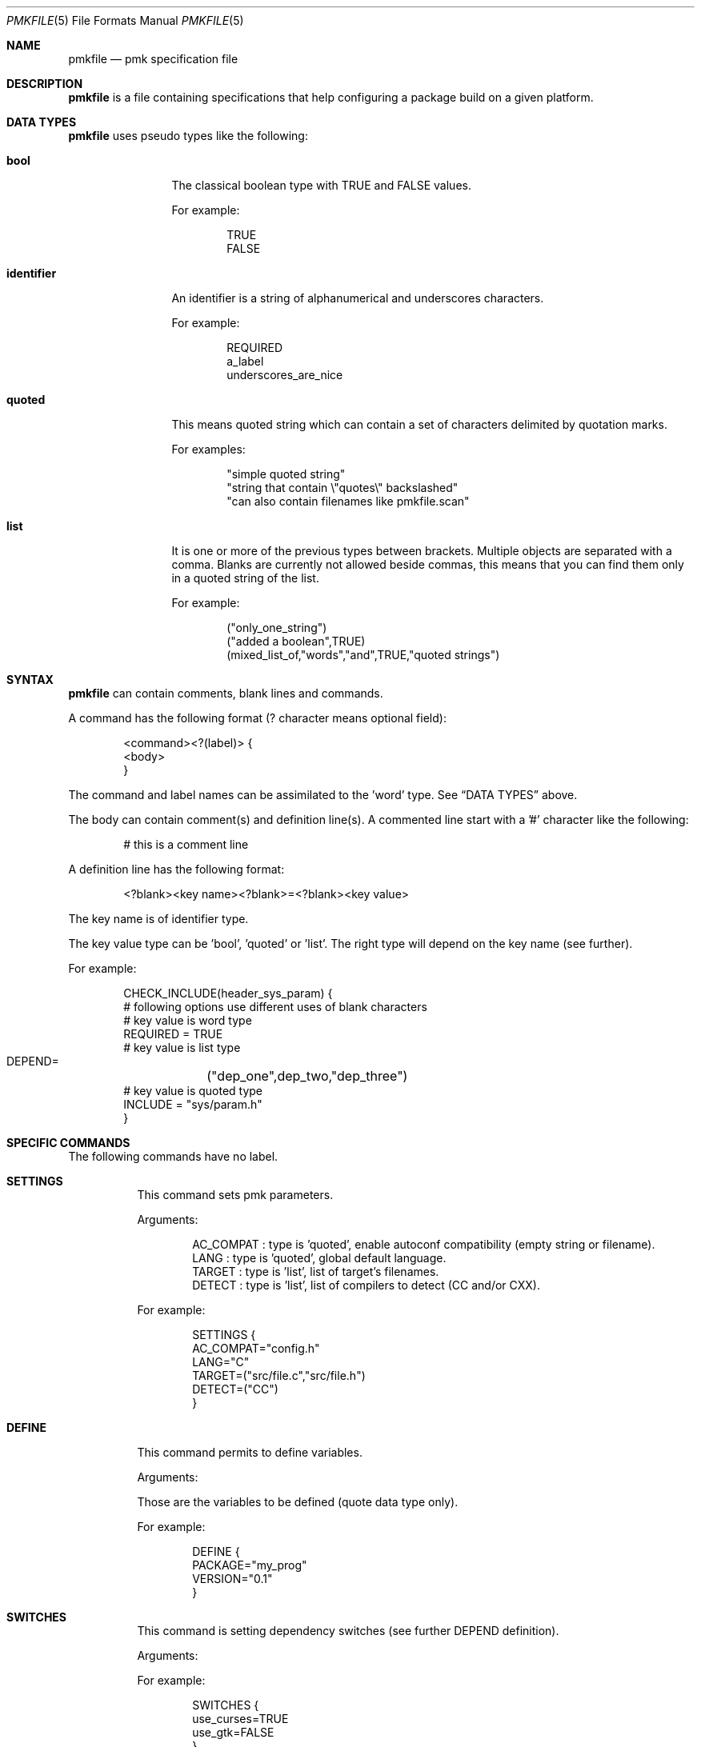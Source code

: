 .\" $Id$

.Dd April 27, 2003
.Dt PMKFILE 5
.Os

.Sh NAME
.Nm pmkfile
.Nd pmk specification file

.Sh DESCRIPTION
.Nm
is a file containing specifications that help configuring a package build
on a given platform.

.Sh DATA TYPES
.Nm
uses pseudo types like the following:
.Bl -tag -width "identifier"
.It Cm bool
The classical boolean type with TRUE and FALSE values.
.Pp
For example:
.Bd -literal -offset indent
TRUE
FALSE
.Ed
.It Cm identifier
An identifier is a string of alphanumerical and underscores characters.
.Pp
For example:
.Bd -literal -offset indent
REQUIRED
a_label
underscores_are_nice
.Ed
.It Cm quoted
This means quoted string which can contain a set of characters delimited
by quotation marks.
.Pp
For examples:
.Bd -literal -offset indent
"simple quoted string"
"string that contain \\"quotes\\" backslashed"
"can also contain filenames like pmkfile.scan"
.Ed
.It Cm list
It is one or more of the previous types between brackets.
Multiple objects are separated with a comma.
Blanks are currently not allowed beside commas, this means that you can
find them only in a quoted string of the list.
.Pp
For example:
.Bd -literal -offset indent
("only_one_string")
("added a boolean",TRUE)
(mixed_list_of,"words","and",TRUE,"quoted strings")
.Ed
.El

.Sh SYNTAX
.Nm
can contain comments, blank lines and commands.
.Pp
A command has the following format (? character means optional field):
.Bd -literal -offset indent
 <command><?(label)> {
 <body>
 }
.Ed
.Pp
The command and label names can be assimilated to the 'word' type.
See
.Sx DATA TYPES
above.
.Pp
The body can contain comment(s) and definition line(s).
A commented line start with a '#' character like the following:
.Bd -literal -offset indent
# this is a comment line
.Ed
.Pp
A definition line has the following format:
.Bd -literal -offset indent
<?blank><key name><?blank>=<?blank><key value>
.Ed
.Pp
The key name is of identifier type.
.Pp
The key value type can be 'bool', 'quoted' or 'list'.
The right type will depend on the key name (see further).
.Pp
For example:
.Bd -literal -offset indent
CHECK_INCLUDE(header_sys_param) {
 # following options use different uses of blank characters
 # key value is word type
 REQUIRED = TRUE
 # key value is list type
 DEPEND=	("dep_one",dep_two,"dep_three")
 # key value is quoted type
 INCLUDE = "sys/param.h"
}
.Ed

.Sh SPECIFIC COMMANDS
.Pp
The following commands have no label.
.Bl -tag -width Ds
.It Cm SETTINGS
This command sets pmk parameters.
.Pp
Arguments:
.Bd -literal -offset indent
AC_COMPAT : type is 'quoted', enable autoconf compatibility (empty string or filename).
LANG : type is 'quoted', global default language.
TARGET : type is 'list', list of target's filenames.
DETECT : type is 'list', list of compilers to detect (CC and/or CXX).
.Ed
.Pp
For example:
.Bd -literal -offset indent
SETTINGS {
 AC_COMPAT="config.h"
 LANG="C"
 TARGET=("src/file.c","src/file.h")
 DETECT=("CC")
}
.Ed

.It Cm DEFINE
This command permits to define variables.
.Pp
Arguments:
.Bd -literal -offset
Those are the variables to be defined (quote data type only).
.Ed
.Pp
For example:
.Bd -literal -offset indent
DEFINE {
 PACKAGE="my_prog"
 VERSION="0.1"
}
.Ed

.It Cm SWITCHES
This command is setting dependency switches (see further DEPEND definition).
.Pp
Arguments:
.Pp
For example:
.Bd -literal -offset indent
SWITCHES {
 use_curses=TRUE
 use_gtk=FALSE
}
.Ed
.El

.Sh STANDARD COMMANDS
.Pp
All these commands need a label.
.Pp
They can all have the following optional arguments:
.Bl -tag -width Ds
.It Cm REQUIRED
Specify if this test is required to achieve the configuration.
Type is 'bool'.
If not specified, it is TRUE by default.
.It Cm DEPEND
Specify check dependencies.
Type is 'list'.
A dependency is a label or a switch name.
The value of each dependencie can be negated by adding a leading '!' sign.
If at least one of the dependencies is false then the check will be disabled.
.Pp
For example:
.Bd -literal -offset indent
DEPEND = ("header_gtk","!header_qt")
.Ed
.El
.Pp
Some of these commands can also have the following arguments:
.Bl -tag -width Ds
.It Cm LANG
Specify the language used in the following list:
.Bd -literal -offset indent
C
C++
.Ed
.Pp Type is 'quoted', by default \\"C\\" is the used language.
.El
.Pp
Here the list of commands:
.Bl -tag -width Ds
.It Cm CHECK_BINARY
Check if a binary is in the path.
.Pp
Arguments:
.Bd -literal -offset indent
REQUIRED, DEPEND.
NAME : type is 'quoted', name of the binary.
VARIABLE : type is 'quoted', variable name to store the path.
.Ed
.It Cm CHECK_INCLUDE
Check language header and optionally a function.
.Pp
Arguments:
.Bd -literal -offset indent
REQUIRED, DEPEND, LANG.
NAME : type is 'quoted', name of the header.
FUNCTION : type is 'quoted', function to check, optional.
CFLAGS : type is 'quoted', variable name to store CFLAGS values, optional.
.Ed
.It Cm CHECK_LIB
Check a library and optionally a function.
.Pp
Arguments:
.Bd -literal -offset indent
REQUIRED, DEPEND, LANG.
NAME : type is 'quoted', name of the library to check.
FUNCTION : type is 'quoted', function to check, optional.
LIBS : type is 'quoted', variable name to store LIBS values, optional.
.Ed
.It Cm CHECK_CONFIG
Check using a *-config tool.
.Pp
Arguments:
.Bd -literal -offset indent
REQUIRED, DEPEND.
NAME : type is 'quoted', config tool name.
VERSION : type is 'quoted', minimal version needed, optional.
CFLAGS : type is 'quoted', variable name to store CFLAGS values, optional.
LIBS : type is 'quoted', variable name to store LIBS values, optional.
VARIABLE : type is 'quoted', variable name to store the path of the config tool, optional.
.Ed
.It Cm CHECK_PKG_CONFIG
Check a package using pkg-config.
.Pp
Arguments:
.Bd -literal -offset indent
REQUIRED, DEPEND.
NAME : type is 'quoted', package name.
VERSION : type is 'quoted', minimal version needed, optional.
CFLAGS : type is 'quoted', variable name to store CFLAGS values, optional.
LIBS : type is 'quoted', variable name to store LIBS values, optional.
.Ed
.It Cm CHECK_TYPE
Check if the given type exists.
.Pp
Arguments:
.Bd -literal -offset indent
REQUIRED, DEPEND, LANG.
NAME : type is 'quoted', name of the type to check.
HEADER : type is quoted, name of the header where to find the given type.
MEMBER : type is quoted, name of a member of the structure given in NAME to be checked.
.Ed
.It Cm CHECK_VARIABLE
Check if the given variable does exist and optionally its value.
.Pp
Arguments:
.Bd -literal -offset indent
REQUIRED, DEPEND.
NAME : type is 'quoted', name of the variable to check.
VALUE : type is 'quoted', value to check with the variable, optional.
.Ed
.El

.Sh CONDITIONAL COMMANDS
.Bl -tag -width Ds
.It Cm IF(expression)
It contains other commands that will be executed only if the given
expression is true.
.Pp
Arguments:
.Pp
For example:
.Bd -literal -offset indent
IF(header_gtk) {
	DEFINE {
		HAVE_GTK = "1"
	}
}
.Ed
.It Cm ELSE(expression)
It contains other commands that will be executed only if the given
expression is false.
.Pp
Arguments:
.Pp
For example:
.Bd -literal -offset indent
ELSE(header_glib) {
	DEFINE {
		HAVE_GLIB = "0"
	}
}
.Ed
.El

.Sh SHARED LIBRARY SUPPORT
.Bl -tag -width Ds
.It Cm BUILD_SHLIB_NAME
This command helps you to build the name of a shared library.
.Pp
Arguments:
.Bd -literal -offset indent
NAME : type is 'quoted', name of the library (without leading 'lib').
MAJOR : type is 'quoted', major number for the version.
MINOR : type is 'quoted', minor number for the version.
VERSION_NONE : type is 'quoted', variable name to store library name without version, optional.
VERSION_MAJ : type is 'quoted', variable name to store library name with major version, optional.
VERSION_FULL : type is 'quoted', variable name to store library name with full version, optional.
.Ed
.Pp
For example,
.Bd -literal -offset indent
BUILD_SHLIB_NAME {
	NAME = "test"
	MAJOR = "0"
	MINOR = "2"
	VERSION_NONE = "LIBNAME"
	VERSION_FULL = "LIBNAMEVERS"
}
.Ed
.El

.Sh SEE ALSO
.Xr pmk 1 ,
.Xr pmkscan 1
